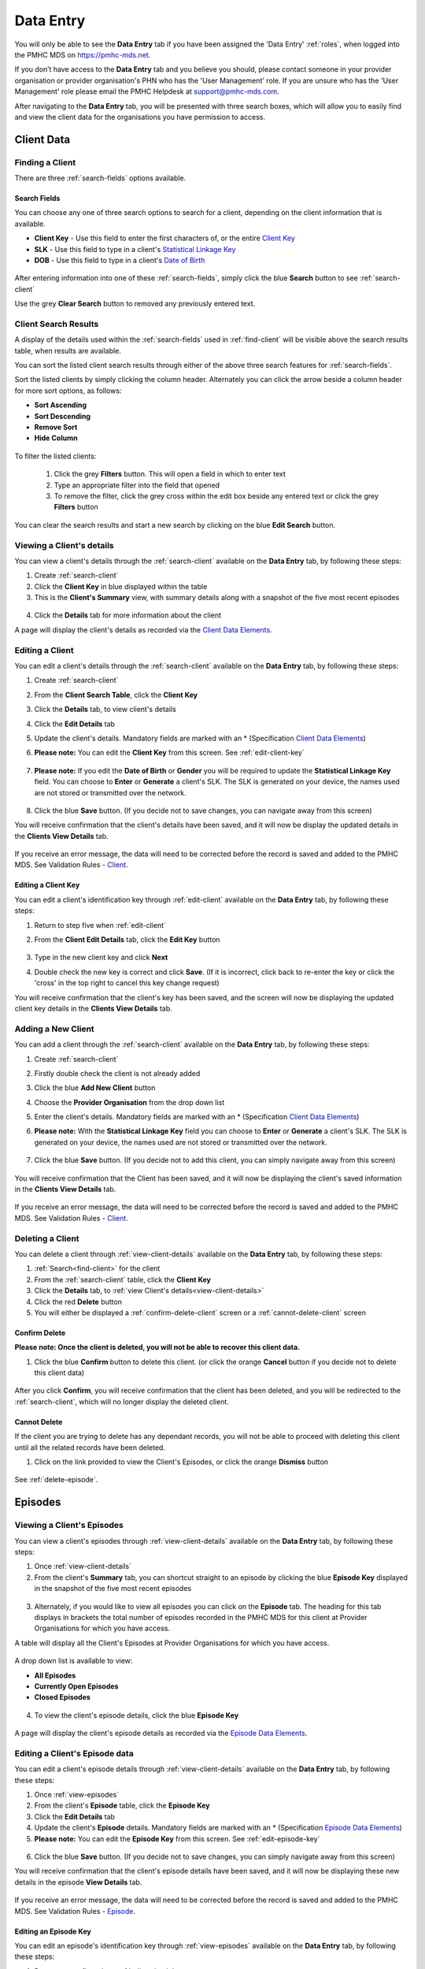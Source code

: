 .. _data-entry:

Data Entry
===========

You will only be able to see the **Data Entry** tab if you have been assigned
the 'Data Entry' :ref:`roles`, when logged into the PMHC MDS on https://pmhc-mds.net.

If you don’t have access to the **Data Entry** tab and you believe you should, please
contact someone in your provider organisation or provider organisation's PHN
who has the 'User Management' role. If you are unsure who has the 'User Management'
role please email the PMHC Helpdesk at support@pmhc-mds.com.

After navigating to the **Data Entry** tab, you will be presented with three search
boxes, which will allow you to easily find and view the client data for the
organisations you have permission to access.

.. figure:: screen-shots/client-data-entry.png
   :alt: Data Entry tab View

.. _client-data:

Client Data
^^^^^^^^^^^

.. _find-client:

Finding a Client
----------------

There are three :ref:`search-fields` options available.

.. _search-fields:

Search Fields
~~~~~~~~~~~~~

You can choose any one of three search options to search for a client, depending
on the client information that is available.

- **Client Key** - Use this field to enter the first characters of, or the entire `Client Key <https://docs.pmhc-mds.com/en/v1/data-specification/data-model-and-specifications.html#dfn-client-key>`_

- **SLK** - Use this field to type in a client's `Statistical Linkage Key <https://docs.pmhc-mds.com/en/v1/data-specification/data-model-and-specifications.html#dfn-slk>`_

- **DOB** - Use this field to type in a client's `Date of Birth <https://docs.pmhc-mds.com/en/v1/data-specification/data-model-and-specifications.html#dfn-date-of-birth>`_

.. figure:: screen-shots/client-search-fields.png
   :alt: Client Data Search Fields

After entering information into one of these :ref:`search-fields`, simply click
the blue **Search** button to see :ref:`search-client`

Use the grey **Clear Search** button to removed any previously entered text.

.. _search-client:

Client Search Results
---------------------

A display of the details used within the :ref:`search-fields` used in :ref:`find-client`
will be visible above the search results table, when results are available.

You can sort the listed client search results through either of the
above three search features for :ref:`search-fields`.

Sort the listed clients by simply clicking the column header. Alternately
you can click the arrow beside a column header for more sort options, as follows:

- **Sort Ascending**
- **Sort Descending**
- **Remove Sort**
- **Hide Column**

.. figure:: screen-shots/client-search-results.png
   :alt: Client Data Search Results

To filter the listed clients:

  1. Click the grey **Filters** button. This will open a field in which to enter
     text
  2. Type an appropriate filter into the field that opened
  3. To remove the filter, click the grey cross within the edit box beside any entered text or click the grey **Filters** button

.. figure:: screen-shots/client-search-results-filter.png
   :alt: Client Data Search Results Filtered

You can clear the search results and start a new search by clicking on the blue
**Edit Search** button.

.. _view-client-details:

Viewing a Client's details
--------------------------

You can view a client's details through the :ref:`search-client`
available on the **Data Entry** tab, by following these steps:

1. Create :ref:`search-client`
2. Click the **Client Key** in blue displayed within the table
3. This is the **Client's Summary** view, with summary details along with a
   snapshot of the five most recent episodes

.. figure:: screen-shots/client-view-summary.png
   :alt: Client Data Summary View

4. Click the **Details** tab for more information about the client

A page will display the client's details as recorded via the `Client Data Elements <https://docs.pmhc-mds.com/en/v1/data-specification/data-model-and-specifications.html#client-data-elements>`_.

.. figure:: screen-shots/client-view-details.png
   :alt: Client Data Details View

.. _edit-client:

Editing a Client
----------------

You can edit a client's details through the :ref:`search-client`
available on the **Data Entry** tab, by following these steps:

1. Create :ref:`search-client`
2. From the **Client Search Table**, click the **Client Key**
3. Click the **Details** tab, to view client's details
4. Click the **Edit Details** tab
5. Update the client's details. Mandatory fields are marked with an * (Specification `Client Data Elements <https://docs.pmhc-mds.com/en/v1/data-specification/data-model-and-specifications.html#client-data-elements>`_)
6. **Please note:** You can edit the **Client Key** from this screen. See :ref:`edit-client-key`

    .. figure:: screen-shots/client-view-edit.png
       :alt: Client Data Edit Details

7. **Please note:** If you edit the **Date of Birth** or **Gender** you will be
   required to update the **Statistical Linkage Key** field.
   You can choose to **Enter** or **Generate** a client's SLK.
   The SLK is generated on your device, the names used are not stored or
   transmitted over the network.

    .. figure:: screen-shots/client-view-generate-slk-edit.png
       :alt: Client Data Generated Client SLK Edit

8. Click the blue **Save** button. (If you decide not to save changes, you can
   navigate away from this screen)

You will receive confirmation that the client's details have been saved, and it
will now be display the updated details in the **Clients View Details** tab.

        .. figure:: screen-shots/client-data-saved.png
           :alt: Client Data Saved Successfully

If you receive an error message, the data will need to be corrected before the
record is saved and added to the PMHC MDS.
See Validation Rules - `Client <https://docs.pmhc-mds.com/en/v1/data-specification/validation-rules.html#client-current-validations>`_.

.. _edit-client-key:

Editing a Client Key
~~~~~~~~~~~~~~~~~~~~

You can edit a client's identification key through :ref:`edit-client`
available on the **Data Entry** tab, by following these steps:

1. Return to step five when :ref:`edit-client`
2. From the **Client Edit Details** tab, click the **Edit Key** button

       .. figure:: screen-shots/client-view-edit-key.png
          :alt: Client Data Edit Client Key

3. Type in the new client key and click **Next**
4. Double check the new key is correct and click **Save**. (If it is incorrect,
   click back to re-enter the key or click the 'cross' in the top right to
   cancel this key change request)

You will receive confirmation that the client's key has been saved, and the screen
will now be displaying the updated client key details in the **Clients View Details** tab.

       .. figure:: screen-shots/client-view-key-saved.png
          :alt: Client Key Saved Successfully


.. _add-client:

Adding a New Client
-------------------

You can add a client through the :ref:`search-client`
available on the **Data Entry** tab, by following these steps:

1. Create :ref:`search-client`
2. Firstly double check the client is not already added
3. Click the blue **Add New Client** button
4. Choose the **Provider Organisation** from the drop down list
5. Enter the client's details. Mandatory fields are marked with an * (Specification `Client Data Elements <https://docs.pmhc-mds.com/en/v1/data-specification/data-model-and-specifications.html#client-data-elements>`_)
6. **Please note:** With the **Statistical Linkage Key** field you can choose
   to **Enter** or **Generate** a client's SLK.
   The SLK is generated on your device, the names used are not stored or
   transmitted over the network.

    .. figure:: screen-shots/client-view-generate-slk.png
       :alt: Client Data Generate Client SLK

7. Click the blue **Save** button. (If you decide not to add this client, you
   can simply navigate away from this screen)

.. figure:: screen-shots/client-view-add.png
   :alt: Client Data Add Client

You will receive confirmation that the Client has been saved, and it will
now be displaying the client's saved information in the **Clients View Details** tab.

        .. figure:: screen-shots/client-data-saved.png
           :alt: Client Data Saved Successfully

If you receive an error message, the data will need to be corrected before the
record is saved and added to the PMHC MDS.
See Validation Rules - `Client <https://docs.pmhc-mds.com/en/v1/data-specification/validation-rules.html#client-current-validations>`_.

.. _delete-client:

Deleting a Client
-----------------

You can delete a client through :ref:`view-client-details`
available on the **Data Entry** tab, by following these steps:

1. :ref:`Search<find-client>` for the client
2. From the :ref:`search-client` table, click the **Client Key**
3. Click the **Details** tab, to :ref:`view Client's details<view-client-details>`
4. Click the red **Delete** button
5. You will either be displayed a :ref:`confirm-delete-client` screen or a :ref:`cannot-delete-client` screen

.. _confirm-delete-client:

Confirm Delete
~~~~~~~~~~~~~~

**Please note: Once the client is deleted, you will not be able to recover this client data.**

1. Click the blue **Confirm** button to delete this client.
   (or click the orange **Cancel** button if you decide not to delete this client data)

  .. figure:: screen-shots/client-view-delete-confirm.png
     :alt: Client Data Confirm Delete

After you click **Confirm**, you will receive confirmation that the client has
been deleted, and you will be redirected to the :ref:`search-client`, which
will no longer display the deleted client.

    .. figure:: screen-shots/client-view-delete-successful.png
       :alt: Client Data Delete Successful

.. _cannot-delete-client:

Cannot Delete
~~~~~~~~~~~~~

If the client you are trying to delete has any dependant records, you will not
be able to proceed with deleting this client until all the related records have
been deleted.

1. Click on the link provided to view the Client's Episodes, or click the orange **Dismiss** button

  .. figure:: screen-shots/client-view-delete-cannot.png
     :alt: Client Data Cannot Delete

See :ref:`delete-episode`.

.. _episode-data:

Episodes
^^^^^^^^

.. _view-episodes:

Viewing a Client's Episodes
---------------------------

You can view a client's episodes through :ref:`view-client-details`
available on the **Data Entry** tab, by following these steps:

1. Once :ref:`view-client-details`
2. From the client's **Summary** tab, you can shortcut straight to an episode by clicking
   the blue **Episode Key** displayed in the snapshot of the five most recent episodes

.. figure:: screen-shots/client-view-summary.png
   :alt: Client Data Summary View

3. Alternately, if you would like to view all episodes you can click on the
   **Episode** tab. The heading for this tab displays in brackets the total number of episodes recorded
   in the PMHC MDS for this client at Provider Organisations for which you have access.

A table will display all the Client's Episodes at Provider Organisations for which you have access.

.. figure:: screen-shots/client-episodes-summary.png
   :alt: Client Data Summary View

A drop down list is available to view:

* **All Episodes**
* **Currently Open Episodes**
* **Closed Episodes**

.. figure:: screen-shots/client-episodes-summary-sort.png
   :alt: Client Episodes Sort View

4. To view the client's episode details, click the blue **Episode Key**

.. figure:: screen-shots/client-episodes-details.png
   :alt: Client Episodes Details View

A page will display the client's episode details as recorded via the `Episode Data Elements <https://docs.pmhc-mds.com/en/v1/data-specification/data-model-and-specifications.html#episode-data-elements>`__.

.. _edit-episode:

Editing a Client's Episode data
-------------------------------

You can edit a client's episode details through :ref:`view-client-details`
available on the **Data Entry** tab, by following these steps:

1. Once :ref:`view-episodes`
2. From the client's **Episode** table, click the **Episode Key**
3. Click the **Edit Details** tab
4. Update the client's **Episode** details. Mandatory fields are marked with an *
   (Specification `Episode Data Elements <https://docs.pmhc-mds.com/en/v1/data-specification/data-model-and-specifications.html#episode-data-elements>`__)
5. **Please note:** You can edit the **Episode Key** from this screen. See :ref:`edit-episode-key`

.. figure:: screen-shots/client-episodes-edit.png
   :alt: Client Episodes Edit Details

6. Click the blue **Save** button. (If you decide not to save changes, you can
   simply navigate away from this screen)

You will receive confirmation that the client's episode details have been saved,
and it will now be displaying these new details in the episode **View Details** tab.

        .. figure:: screen-shots/client-data-saved.png
           :alt: Client Episode Data Saved Successfully

If you receive an error message, the data will need to be corrected before the
record is saved and added to the PMHC MDS.
See Validation Rules - `Episode <https://docs.pmhc-mds.com/en/v1/data-specification/validation-rules.html#episode-current-validations>`__.

.. _edit-episode-key:

Editing an Episode Key
~~~~~~~~~~~~~~~~~~~~~~

You can edit an episode's identification key through :ref:`view-episodes`
available on the **Data Entry** tab, by following these steps:

1. Return to step five when :ref:`edit-episode`
2. From the Episode **Edit Details** tab, click the **Edit Key** button

       .. figure:: screen-shots/client-episodes-edit-key.png
          :alt: Episode Data Edit Episode Key

3. Type in the new episode key and click **Next**
4. Double check the new key is correct and click **Save**. (If it is incorrect,
   click back to re-enter the key or click the 'cross' in the top right to cancel
   this key change request)

You will receive confirmation that the Episode's key has been saved, and the screen
will now be displaying the updated episode key details in the Episode **View Details** tab.

       .. figure:: screen-shots/client-episodes-edit-key-saved.png
          :alt: Episode Key Saved Successfully


.. _add-episode:

Adding a Client's Episode data
------------------------------

You can add a client's episode data through :ref:`view-client-details`
available on the **Data Entry** tab, by following these steps:

1. Once :ref:`view-episodes`
2. Check to ensure the client does not have any open episodes already showing.
   (A client can only have one open episode at a provider organisation. `Episode <https://docs.pmhc-mds.com/en/v1/data-specification/data-model-and-specifications.html#key-concepts-episode>`__)
3. Click the **Add Episode** tab
4. Enter the client's episode details. Mandatory fields are marked with an *
   (Specification `Episode Data Elements <https://docs.pmhc-mds.com/en/v1/data-specification/data-model-and-specifications.html#episode-data-elements>`__)

.. figure:: screen-shots/client-episodes-add.png
   :alt: Client Data Add Episode

5. Click the blue **Save** button. (If you decide not to add this client's
   episode, you can simply navigate away from this screen)

You will receive confirmation that the client's episode details have been added,
and it will now be displaying these new details in the episode **View Details** tab.

        .. figure:: screen-shots/client-data-saved.png
           :alt: Client Episode Data Saved Successfully

If you receive an error message, the data will need to be corrected before the
record is saved and added to the PMHC MDS.
See Validation Rules - `Episode <https://docs.pmhc-mds.com/en/v1/data-specification/validation-rules.html#episode-current-validations>`__.

.. _closing-episode:

Closing a Client's Episode
--------------------------

You can close a client's episode details through :ref:`view-client-details`
available on the **Data Entry** tab, by following these steps:

1. Once :ref:`view-episodes`
2. From the client's **Episode** table, click the **Episode Key** of the open episode
3. Click the **Edit Details** tab
4. Update the client's episode details, by entering an **End Date** and **Completion Status** (Specification `Episode Data Elements <https://docs.pmhc-mds.com/en/v1/data-specification/data-model-and-specifications.html#episode-data-elements>`__)

.. figure:: screen-shots/client-episodes-edit.png
   :alt: Client Episodes Edit Details

5. Click the blue **Save** button. (If you decide not to save changes, you can
   simply navigate away from this screen)

You will receive confirmation that the client's episode details have been saved,
and it will now be displaying these new details in the episode **View Details** tab.

        .. figure:: screen-shots/client-data-saved.png
           :alt: Client Episode Data Saved Successfully

If you receive an error message, the data will need to be corrected before the
record is saved and added to the PMHC MDS.
See Validation Rules - `Episode <https://docs.pmhc-mds.com/en/v1/data-specification/validation-rules.html#episode-current-validations>`__.

.. _delete-episode:

Deleting an Episode
-------------------

You can delete a client's episode through :ref:`view-episodes`
available on the **Data Entry** tab, by following these steps:

1. :ref:`Search<find-client>` for the client
2. From the :ref:`search-client` table, click the **Client Key**
3. Click **Episodes** tab, to :ref:`view Client's Episodes <view-episodes>`
4. From the :ref:`View Episodes <view-episodes>` table, click the **Episode Key**
5. Click the red **Delete** button
6. You will either be displayed a :ref:`confirm-delete-episode` screen or a :ref:`cannot-delete-episode` screen

.. _confirm-delete-episode:

Confirm Delete
~~~~~~~~~~~~~~

**Please note: Once the episode is deleted, you will not be able to recover this episode data.**

1. Click the blue **Confirm** button to delete this episode. (or click the
   orange **Cancel** button if you decide not to delete this episode data)

  .. figure:: screen-shots/client-episodes-delete-confirm.png
     :alt: Client Episode Data Confirm Delete

After you click **Confirm**, you will receive confirmation that the episode has
been deleted, and you will be redirected to :ref:`View Episodes <view-episodes>` where the
episode will no longer be displayed.

    .. figure:: screen-shots/client-episodes-delete-successful.png
       :alt: Client Episode Data Delete Successful

.. _cannot-delete-episode:

Cannot Delete
~~~~~~~~~~~~~

If the episode you are trying to delete has any dependant records, you will not
be able to proceed with deleting this episode until all the related records have
been deleted.

1. You can click on the link provided to view the client's service contacts
   and collection occasions, or click the orange **Dismiss** button

  .. figure:: screen-shots/client-episodes-delete-cannot.png
     :alt: Client Episode Data Cannot Delete

See :ref:`delete-service-contact` and :ref:`delete-collection-occasion`.

.. _service-contact-data:

Service Contacts
^^^^^^^^^^^^^^^^

.. _view-service-contact:

Viewing a Client's Service Contacts for an Episode
--------------------------------------------------

You can view a client's service contacts through :ref:`view-episodes`
available on the **Data Entry** tab, by following these steps:

1. Navigate to :ref:`view-episodes`
2. From the client's **Episode Details** tab, click the **Service Contacts** tab.
   The heading for this tab displays in brackets the total number of service contacts recorded
   in the PMHC MDS for this episode
3. A table will display all the Service Contacts linked to this client's Episode

   .. figure:: screen-shots/client-service-contacts-view.png
     :alt: Client Episode Service Contacts Table View

4. To view the Service Contact's details, click the blue **Service Contact Key**

   .. figure:: screen-shots/client-service-contacts-details.png
     :alt: Client Episode Service Contacts Details View

A page will display the Service Contacts details as recorded via the `Service Contact Data Elements <http://docs.pmhc-mds.com/en/v1/data-specification/data-model-and-specifications.html#service-contact-data-elements>`_.

.. _edit-service-contact:

Editing a Client's Service Contacts for an Episode
--------------------------------------------------

You can edit a client's service contacts through :ref:`view-episodes`
available on the **Data Entry** tab, by following these steps:

1. Once :ref:`view-service-contact`
2. From the **Service Contacts** table, click the **Service Contact Key**
3. Click the **Edit Service Contact** tab
4. Update the client's service contact details for that service contact.
   Mandatory fields are marked with an * (Specification `Service Contact Data Elements <http://docs.pmhc-mds.com/en/v1/data-specification/data-model-and-specifications.html#service-contact-data-elements>`_)
5. **Please note:** You can edit the Service Contact Key from this screen. See :ref:`edit-service-contact-key`

.. figure:: screen-shots/client-service-contacts-edit.png
   :alt: Client Service Contact Edit Details

6. Click the blue **Save** button. (If you decide not to save changes, you can
   simply navigate away from this screen)

You will receive confirmation that the client's service contact details have been saved,
and it will now be displaying these new details in the **View Service Contact Details** tab.

        .. figure:: screen-shots/client-data-saved.png
           :alt: Client Data Saved Successfully

If you receive an error message, the data will need to be corrected before the
record is saved and added to the PMHC MDS.
See Validation Rules - `Service Contact <http://docs.pmhc-mds.com/en/v1/data-specification/validation-rules.html#service-contact-current-validations>`_.

.. _edit-service-contact-key:

Editing a Service Contact Key
~~~~~~~~~~~~~~~~~~~~~~~~~~~~~

You can edit a service contact's identification key through :ref:`view-episodes`
available on the **Data Entry** tab, by following these steps:

1. In step five when :ref:`edit-service-contact`
2. From the **Service Contact Edit Details** tab, click the **Edit Key** button

       .. figure:: screen-shots/client-service-contacts-edit-key.png
          :alt: Client Data Edit Service Contact Key

3. Type in the new service contact key and click **Next**
4. Ensure the new key is correct and click save. (If it is incorrect, click
   back to re-enter the key or click the 'cross' in the top right to cancel
   this key change request)

You will receive confirmation that the Service Contact's key has been saved, and the screen
will now be displaying the updated service contact key details in the
service contact's **View Details** tab.

       .. figure:: screen-shots/client-service-contacts-edit-key-saved.png
          :alt: Service Contact Key Saved Successfully


.. _add-service-contact:

Adding a Client's Service Contact data
--------------------------------------

You can add a client's service contacts through the :ref:`view-episodes`
available on the **Data Entry** tab, by following these steps:

1. Navigate to  :ref:`view-service-contact`
2. Ensure the service contact is not already showing
3. Click the **Add Service Contact** tab
4. Enter the client's service contact details for that episode.
   Mandatory fields are marked with an * (Specification `Service Contact Data Elements <http://docs.pmhc-mds.com/en/v1/data-specification/data-model-and-specifications.html#service-contact-data-elements>`_)

.. figure:: screen-shots/client-service-contacts-add.png
   :alt: Client Data Add Service Contact

5. Click the blue **Save** button. (If you decide not to add this client's
   episode, you can simply navigate away from this screen)

You will receive confirmation that the client's service contact details have been added,
and it will now be displaying these new details in the **View Service Contact Details** tab.

        .. figure:: screen-shots/client-data-saved.png
           :alt: Client Data Saved Successfully

If you receive an error message, the data will need to be corrected before the
record is saved and added to the PMHC MDS.
See Validation Rules - `Service Contact <http://docs.pmhc-mds.com/en/v1/data-specification/validation-rules.html#service-contact-current-validations>`_.

.. _duplicate-service-contact:

Duplicating a Client's existing Service Contact data
----------------------------------------------------

To improve the speed of data entry, users can can now duplicate a previously
recorded service contact. This process creates a new record with a copy of the
fields recorded in the existing service contact record you have duplicated.

You can duplicate a client's service contacts through :ref:`view-service-contact`
available on the **Data Entry** tab, by following these steps:

1. Navigate to :ref:`view-service-contact`
2. Click the **Duplicate this Service Contact** icon next to a record, or
   open the service contact record and click the **Duplicate** button
3. Complete the mandatory fields marked with an * and review the pre-filled values
   (Specification `Service Contact Data Elements <http://docs.pmhc-mds.com/en/v1/data-specification/data-model-and-specifications.html#service-contact-data-elements>`_)

   .. figure:: screen-shots/client-service-contacts-duplicate.png
     :alt: Client Data Add Service Contact

4. Click the blue **Save** button. (If you decide not to duplicate this
   client's service contact, you can simply navigate away from this screen)

You will receive confirmation that the client's service contact details have been added,
and it will now be displaying these new details in the **View Service Contact Details** tab.

        .. figure:: screen-shots/client-data-saved.png
           :alt: Client Data Saved Successfully

If you receive an error message, the data will need to be corrected before the
record is saved and added to the PMHC MDS.
See Validation Rules - `Service Contact <http://docs.pmhc-mds.com/en/v1/data-specification/validation-rules.html#service-contact-current-validations>`_.

.. _delete-service-contact:

Deleting a Service Contact
--------------------------

You can delete a client's service contacts through ':ref:`view-service-contact`'
available on the **Data Entry** tab, by following these steps:

1. :ref:`Search<find-client>` for the client
2. From the :ref:`search-client` table, click the **Client Key**
3. Click the **Episodes** tab, to :ref:`view Client's Episodes <view-episodes>`
4. From the :ref:`View Episodes <view-episodes>` table, click the **Episode Key**
5. Click the **Service Contacts** tab, to :ref:`View Client's Service Contacts <view-service-contact>`
6. From the :ref:`View service contact <view-service-contact>` table, click the **Service Contact Key**
7. Click the red **Delete** button
8. You will be prompted to confirm the deletion

  **Please note: You are not able to recover the data for a deleted service contact.**

9. Click the blue **Confirm** button to delete this service contact. (or click
   the orange **Cancel** button if you decide not to delete this service contact data)

  .. figure:: screen-shots/client-service-contacts-delete-confirm.png
     :alt: Client Service Contact Data Confirm Delete

After you click **Confirm**, you will receive confirmation that the service contact has
been deleted, and you will be redirected to the :ref:`View Service Contacts <view-service-contact>` where the
service contact will no longer be displayed.

    .. figure:: screen-shots/client-service-contacts-delete-successful.png
       :alt: Client Service Contact Data Delete Successful

.. _outcome-collection-occasion-data:

Outcome Collection Occasions
^^^^^^^^^^^^^^^^^^^^^^^^^^^^

.. _view-collection-occasion:

Viewing a Client's Outcome Collection Occasions for an Episode
--------------------------------------------------------------

You can view a client's outcome collection occasions through :ref:`view-episodes`
available on the **Data Entry** tab, by following these steps:

1. When :ref:`Viewing the Client's Episode <view-episodes>`
2. Click the **Episode Collection Occasions** tab
   This tab displays in brackets the total number of collection occasions recorded
   in the PMHC MDS for this episode.

A table will display all the collection occasions linked to this client's episode.

.. figure:: screen-shots/client-collection-occasions-view.png
   :alt: Client Episode Collection Occasions Table View

3. To view the collection occasion's details, click the blue **Collection Occasion Key**

.. figure:: screen-shots/client-collection-occasions-details.png
   :alt: Client Episode Collection Occasions Details View

A page will display the collection occasion's details as recorded via the
`Outcome Collection Occasion Data Elements <http://docs.pmhc-mds.com/en/v1/data-specification/data-model-and-specifications.html#outcome-collection-occasion-data-elements>`_.


.. _edit-collection-occasion:

Editing a Client's Outcome Collection Occasions for an Episode
--------------------------------------------------------------

You can edit a client's outcome collection occasions through :ref:`view-collection-occasion`
available on the **Data Entry** tab, by following these steps:

1. Navigate to :ref:`view-collection-occasion`
2. Click the **Collection Occasion Key**
3. Click **Edit Details** tab
4. Update the client's collection occasion's details. Mandatory fields are marked with an *
   (Specification `Outcome Collection Occasion Data Elements <http://docs.pmhc-mds.com/en/v1/data-specification/data-model-and-specifications.html#outcome-collection-occasion-data-elements>`_)
5. **Please note:** You can edit the **Collection Occasion Key** from this screen. See :ref:`edit-collection-occasion-key`

.. figure:: screen-shots/client-collection-occasions-edit.png
   :alt: Client Collection Occasions Edit Details

6. Click the blue **Save** button. (If you decide not to save changes, you can
   navigate away from this screen)

You will receive confirmation that the client's collection occasion's details have been saved,
and it will now be displaying these new details in the **View Collection Occasion Details** tab.

        .. figure:: screen-shots/client-data-saved.png
           :alt: Client Data Saved Successfully

If you receive an error message, the data will need to be corrected before the
record is saved and added to the PMHC MDS.
See Validation Rules for:

* `K10+ <http://docs.pmhc-mds.com/en/v1/data-specification/validation-rules.html#k10p-current-validations>`_
* `K5 <http://docs.pmhc-mds.com/en/v1/data-specification/validation-rules.html#k5-current-validations>`_
* `SDQ <http://docs.pmhc-mds.com/en/v1/data-specification/validation-rules.html#sdq-current-validations>`_

.. _edit-collection-occasion-key:

Editing a Collection Occasion Key
~~~~~~~~~~~~~~~~~~~~~~~~~~~~~~~~~

You can edit a collection occasion's identification key through :ref:`view-episodes`
available on the **Data Entry** tab, by following these steps:

1. In step five when :ref:`edit-collection-occasion`
2. From the **Collection Occasion Edit Details** tab, click the **Edit Key** button

       .. figure:: screen-shots/client-collection-occasions-edit-key.png
          :alt: Client Data Edit Collection Occasion Key

3. Type in the new collection occasion key and click **Next**
4. Ensure the new key is correct and click **Save**. (If it is incorrect, click
   back to re-enter the key or click the 'cross' in the top right to cancel
   this key change request)

You will receive confirmation that the collection occasion's key has been saved, and the screen
will now be displaying the updated collection occasion key details in the **Collection Occasion View Details** tab.

       .. figure:: screen-shots/client-collection-occasions-edit-key-saved.png
          :alt: Collection Occasion Key Saved Successfully


.. _add-collection-occasion:

Adding a Client's Outcome Collection Occasion data
--------------------------------------------------

You can add a client's outcome collection occasions through :ref:`view-collection-occasion`
available on the **Data Entry** tab, by following these steps:

1. Navigate to :ref:`view-collection-occasion`
2. Check that the collection occasion is not already showing
3. Click the **Add New Collection Occasion** tab
4. Select the collection occasion measure, either K10+, K5 or SDQ

.. figure:: screen-shots/client-collection-occasions-measure.png
   :alt: Client Data Add Collection Occasions

5. Select to enter the item scores or the total score. (Individual item scores
   will eventually be required and should be entered when available)

.. figure:: screen-shots/client-collection-occasions-score.png
   :alt: Client Data Add Collection Occasions

6. Enter the client's collection occasion details for that episode.
   Mandatory fields are marked with an * (Specification `Outcome Collection Occasion Data Elements <http://docs.pmhc-mds.com/en/v1/data-specification/data-model-and-specifications.html#outcome-collection-occasion-data-elements>`_)

.. figure:: screen-shots/client-collection-occasions-add.png
   :alt: Client Data Add Collection Occasions

7. Click the blue **Save** button. (If you decide not to add this collection
   occasion, you can navigate away from this screen)

You will receive confirmation that the client's collection occasion's details have been added,
and it will now be displaying these new details in the **View Collection Occasion Details** tab.

        .. figure:: screen-shots/client-data-saved.png
           :alt: Client Data Saved Successfully

If you receive an error message, the data will need to be corrected before the
record is saved and added to the PMHC MDS.
See Validation Rules for:

* `K10+ <http://docs.pmhc-mds.com/en/v1/data-specification/validation-rules.html#k10p-current-validations>`_
* `K5 <http://docs.pmhc-mds.com/en/v1/data-specification/validation-rules.html#k5-current-validations>`_
* `SDQ <http://docs.pmhc-mds.com/en/v1/data-specification/validation-rules.html#sdq-current-validations>`_

.. _delete-collection-occasion:

Deleting an Outcome Collection Occasion
---------------------------------------

You can delete a client's outcome collection occasion through :ref:`view-collection-occasion`
available on the **Data Entry** tab, by following these steps:

1. :ref:`Search<find-client>` for the client
2. From the :ref:`search-client` table, click the **Client Key**
3. Click the **Episodes** tab, to :ref:`view Client's Episodes <view-episodes>`
4. From the :ref:`View Episodes <view-episodes>` table, click the **Episode Key**
5. Click the **Collection Occasions** tab, to :ref:`View Collection Occasions <view-collection-occasion>`
6. From the :ref:`View Collection Occasions <view-collection-occasion>` table, click the **Collection Occasion Key**
7. Click the red **Delete** button
8. You will be prompted to confirm the deletion
9. **Please note: Data can not be recovered for deleted collection occasions**
10. Click the blue **Confirm** button to delete this collection occasion. (or
    click the orange **Cancel** button if you decide not to delete this collection occasion data)

  .. figure:: screen-shots/client-collection-occasions-delete-confirm.png
     :alt: Client Collection Occasion Data Confirm Delete

After you click **Confirm**, you will receive confirmation that the collection occasion has
been deleted, and you will be redirected to the :ref:`View Collection Occasions <view-collection-occasion>` where the
collection occasion will no longer be displayed.

    .. figure:: screen-shots/client-collection-occasions-delete-successful.png
       :alt: Client Collection Occasion Data Delete Successful


.. _practitioner:

Practitioners
^^^^^^^^^^^^^

.. _find-practitioner:

Finding a Practitioner
----------------------

You can search for practitioners assigned to an organisation through the
**Data Entry** tab, by following these steps:

1. Click the **Practitioners** tab

.. figure:: screen-shots/practitioner-view.png
   :alt: PMHC MDS Practitioners Table View

.. _view-practitioner:

Viewing a Practitioner
----------------------

You can view a practitioner's details through :ref:`find-practitioner`
on the **Data Entry** tab, by following these steps:

1. Click the :ref:`Practitioners <find-practitioner>` tab
2. Click the practitioner's key in blue displayed within the table

.. figure:: screen-shots/practitioner-details.png
   :alt: PMHC MDS Practitioner Details View

**Please note:** You can also view a practitioner's details through the **Client Data** tab.
See :ref:`view-practitioner-details`


.. _view-practitioner-details:

Viewing a Practitioner Providing Client Services
------------------------------------------------

You can view a practitioner's details through :ref:`view-service-contact`
on the **Data Entry** tab, by following these steps:

1. Navigate to :ref:`view-service-contact`
2. From the **View Details** tab, click the **Practitioner Key**

.. figure:: screen-shots/client-service-contacts-practitioner-key.png
   :alt: Practitioner Key on Outcome Collection Occasions Details

A page will display the practitioner's details as recorded via
the `Practitioner Data Elements <http://docs.pmhc-mds.com/en/v1/data-specification/data-model-and-specifications.html#practitioner-data-elements>`_.

.. figure:: screen-shots/practitioner-details.png
   :alt: Practitioner Details View


.. _edit-practitioner:

Editing a Practitioner
----------------------

You can view a practitioner's details through :ref:`find-practitioner`
on the **Data Entry** tab, by following these steps:

1. Click the :ref:`Practitioners <find-practitioner>` tab
2. Click the practitioner's key in blue displayed within the table
3. From the **View Practitioner Details** tab, click the **Edit Details** tab
4. Update the practitioner's details. Mandatory fields are marked with an *
5. **Please note:** You can edit the **Practitioner Key** from this screen. See :ref:`edit-practitioner-key`

.. figure:: screen-shots/practitioner-view-edit.png
   :alt: PMHC MDS Practitioner Details View

6. Click the blue **Save** button. (If you decide not to save changes, you can navigate away from this screen)

You will receive confirmation that the practitioner's details have been added,
and it will now be displaying these new details in the **View Practitioner Details** tab.

        .. figure:: screen-shots/client-data-saved.png
           :alt: Client Data Saved Successfully

If you receive an error message, the data will need to be corrected before the
record is saved and added to the PMHC MDS.
See Validation Rules - `Practitioner <http://docs.pmhc-mds.com/en/v1/data-specification/validation-rules.html#practitioner-current-validations>`__.

.. _edit-practitioner-key:

Editing a Practitioner Key
~~~~~~~~~~~~~~~~~~~~~~~~~~

You can edit a practitioner's identification key through :ref:`edit-practitioner`
available on the **Data Entry** tab, by following these steps:

1. In step five, when :ref:`edit-practitioner`
2. From the **Practitioner Edit Details** tab, click the **Edit Key** button

       .. figure:: screen-shots/practitioner-view-edit-key.png
          :alt: Practitioner Data Edit Practitioner Key

3. Type in the new practitioner key and click **Next**
4. Ensure the new key is correct and click **Save**. If it is incorrect, click
   back to re-enter the key or click the 'cross' in the top right to cancel this key change request.

You will receive confirmation that the **Practitioners Key** has been saved, and the screen
will now be displaying the updated practitioner key details in the **Practitioner View Details** tab.

       .. figure:: screen-shots/practitioner-view-key-saved.png
          :alt: Practitioner Key Saved Successfully


.. _add-practitioner:

Adding a Practitioner
----------------------

You can view a practitioner's details through :ref:`find-practitioner`
on the **Data Entry** tab, by following these steps:

1. Click the :ref:`Practitioners <find-practitioner>` tab
2. Click the **Add New Practitioner** tab
3. Enter the practitioner's details. Mandatory fields are marked with an *

.. figure:: screen-shots/practitioner-add-view.png
   :alt: PMHC MDS Practitioner Details View

4. Click the blue **Save** button.  (If you decide not to save changes, you can
   navigate away from this screen)

You will receive confirmation that the practitioner's details have been added,
and it will now display these new details in the **View Practitioner Details** tab.

        .. figure:: screen-shots/client-data-saved.png
           :alt: Client Data Saved Successfully

If you receive an error message, the data will need to be corrected before the
record is saved and added to the PMHC MDS.
See Validation Rules - `Practitioner <http://docs.pmhc-mds.com/en/v1/data-specification/validation-rules.html#practitioner-current-validations>`__.

You can add a practitioners individually through the data entry interface or
alternatively, practitioner records can be uploaded in bulk. See :ref:`upload`.

.. _delete-practitioner:

Deleting a Practitioner
-----------------------

You can delete a practitioner's details through :ref:`edit-practitioner`
on the **Data Entry** tab, by following these steps:

1. Click the :ref:`Practitioners <find-practitioner>` tab
2. Click the practitioner's key in blue displayed within the table
3. Click the red **Delete** button
4. You will either be shown a :ref:`confirm-delete-practitioner` screen or a :ref:`cannot-delete-practitioner` screen

.. _confirm-delete-practitioner:

Confirm Delete
~~~~~~~~~~~~~~

**Please note: Data from deleted practitioners can not be recovered.**

1. Click the blue **Confirm** button to delete this practitioner.
   (or click the orange **Cancel** button to cancel the deletion)

  .. figure:: screen-shots/practitioner-delete-confirm.png
     :alt: Practitioner Data Confirm Delete

After you click **Confirm**, you will receive confirmation that the practitioner has
been deleted, and you will be redirected to the :ref:`View Practitioners<view-practitioner>` where the
practitioner will no longer be displayed.

    .. figure:: screen-shots/practitioner-delete-successful.png
       :alt: Practitioner Data Delete Successful

.. _cannot-delete-practitioner:

Cannot Delete
~~~~~~~~~~~~~

If the practitioner you are trying to delete has any dependant records, you will not
be able to proceed with deleting this practitioner until all the related records have
been edited or deleted.

1. Click the orange **Dismiss** button

  .. figure:: screen-shots/practitioner-delete-cannot.png
     :alt: Client Episode Data Cannot Delete

See :ref:`edit-service-contact` or :ref:`delete-service-contact`.


.. _inactive-practitioner:

Inactive Practitioners
----------------------

Currently a practitioner can not be deleted from the PMHC MDS if they have any dependant records.

You can change the practitioner from 'active' to 'inactive' by editing their details.
By doing this, the inactive practitioner keys will no longer be displayed in the
**Practitioner Key** drop down list displayed on the **Service Contact** forms.

See :ref:`edit-practitioner`.
